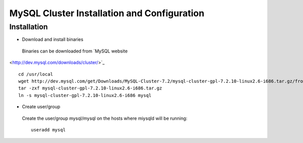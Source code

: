 

============================================
MySQL Cluster Installation and Configuration
============================================

Installation
============

* Download and install binaries

 Binaries can be downloaded from `MySQL website
<http://dev.mysql.com/downloads/cluster/>`_ ::

  cd /usr/local
  wget http://dev.mysql.com/get/Downloads/MySQL-Cluster-7.2/mysql-cluster-gpl-7.2.10-linux2.6-i686.tar.gz/from/http://cdn.mysql.com/ -O mysql-cluster-gpl-7.2.10-linux2.6-i686.tar.gz
  tar -zxf mysql-cluster-gpl-7.2.10-linux2.6-i686.tar.gz
  ln -s mysql-cluster-gpl-7.2.10-linux2.6-i686 mysql

* Create user/group
 
 Create the user/group mysql/mysql on the hosts where miysqld will be running::

  useradd mysql


